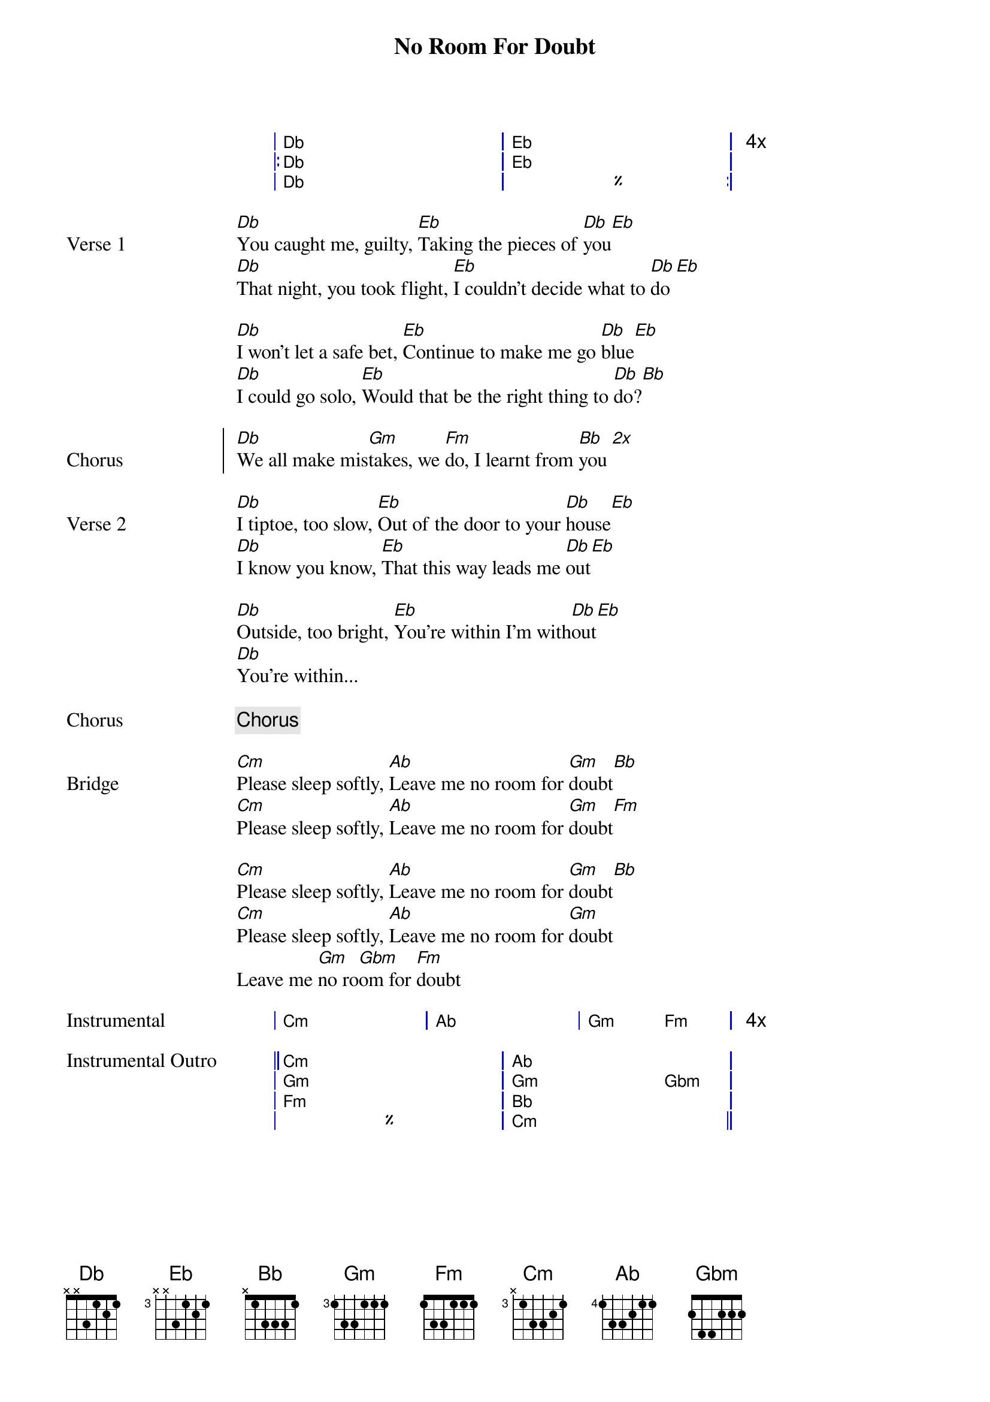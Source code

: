 {title: No Room For Doubt}
{artist: Lianne La Havas}
{key: Cm}
{capo: 0}

{start_of_grid}
|  Db . . . . . | Eb . . . . .  | 4x
|: Db . . . . . | Eb . . . . .  |
|  Db . . . . . | %  . . . . . :|
{end_of_grid}

{start_of_verse Verse 1}
[Db]You caught me, guilty, [Eb]Taking the pieces of [Db]you[Eb]
[Db]That night, you took flight, [Eb]I couldn't decide what to [Db]do[Eb]

[Db]I won't let a safe bet, [Eb]Continue to make me go [Db]blue[Eb]
[Db]I could go solo, [Eb]Would that be the right thing to [Db]do?[Bb]
{end_of_verse}
 
{start_of_chorus Chorus}
[Db]We all make mis[Gm]takes, we [Fm]do, I learnt from [Bb]you [*2x]
{end_of_chorus}
 
{start_of_verse Verse 2}
[Db]I tiptoe, too slow, [Eb]Out of the door to your [Db]house[Eb]
[Db]I know you know, [Eb]That this way leads me [Db]out[Eb]

[Db]Outside, too bright, [Eb]You're within I'm with[Db]out[Eb]
[Db]You're within...
{end_of_verse}
 
{chorus}
 
{start_of_bridge Bridge}
[Cm]Please sleep softly, [Ab]Leave me no room for [Gm]doubt[Bb]
[Cm]Please sleep softly, [Ab]Leave me no room for [Gm]doubt[Fm]

[Cm]Please sleep softly, [Ab]Leave me no room for [Gm]doubt[Bb]
[Cm]Please sleep softly, [Ab]Leave me no room for [Gm]doubt
Leave me [Gm]no ro[Gbm]om for [Fm]doubt
{end_of_bridge}

{start_of_grid Instrumental}
| Cm . . . | Ab . . . | Gm .  Fm . | 4x
{end_of_grid}

{start_of_grid Instrumental Outro}
|| Cm . . . . . | Ab . . . .   . | 
|  Gm . . . . . | Gm . . . Gbm . | 
|  Fm . . . . . | Bb . . . .   . | 
|  %  . . . . . | Cm . . . .   . ||
{end_of_grid}

